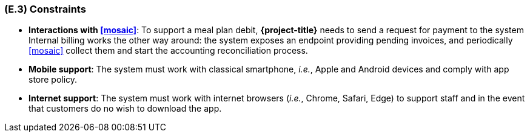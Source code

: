 [#e3,reftext=E.3]
=== (E.3) Constraints

ifdef::env-draft[]
TIP: _Obligations and limits imposed on the project and system by the environment. This chapter defines non-negotiable restrictions coming from the environment (business rules, physical laws, engineering decisions), which the development will have to take into account._  <<BM22>>
endif::[]

- **Interactions with <<mosaic>>**: To support a meal plan debit, *{project-title}* needs to send a request for payment to the system Internal billing works the other way around: the system exposes an endpoint providing pending invoices, and periodically <<mosaic>> collect them and start the accounting reconciliation process.

- **Mobile support**: The system must work with classical smartphone, _i.e._, Apple and Android devices and comply with app store policy.

- **Internet support**: The system must work with internet browsers (_i.e._, Chrome, Safari, Edge) to support staff and in the event that customers do no wish to download the app.
